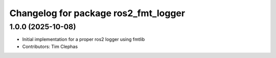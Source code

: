 ^^^^^^^^^^^^^^^^^^^^^^^^^^^^^^^^^^^^^
Changelog for package ros2_fmt_logger
^^^^^^^^^^^^^^^^^^^^^^^^^^^^^^^^^^^^^

1.0.0 (2025-10-08)
------------------
* Initial implementation for a proper ros2 logger using fmtlib
* Contributors: Tim Clephas
